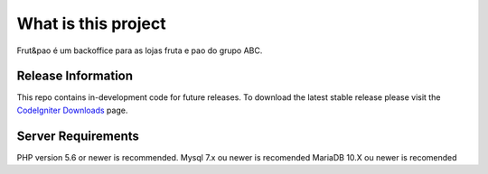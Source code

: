 #####################
What is this project
#####################

Frut&pao é um backoffice para  as lojas fruta e pao do grupo ABC.

*******************
Release Information
*******************

This repo contains in-development code for future releases. To download the
latest stable release please visit the `CodeIgniter Downloads
<https://frutapao.cv/>`_ page.

*******************
Server Requirements
*******************

PHP version 5.6 or newer is recommended.
Mysql 7.x ou newer is recomended
MariaDB 10.X ou newer is recomended

